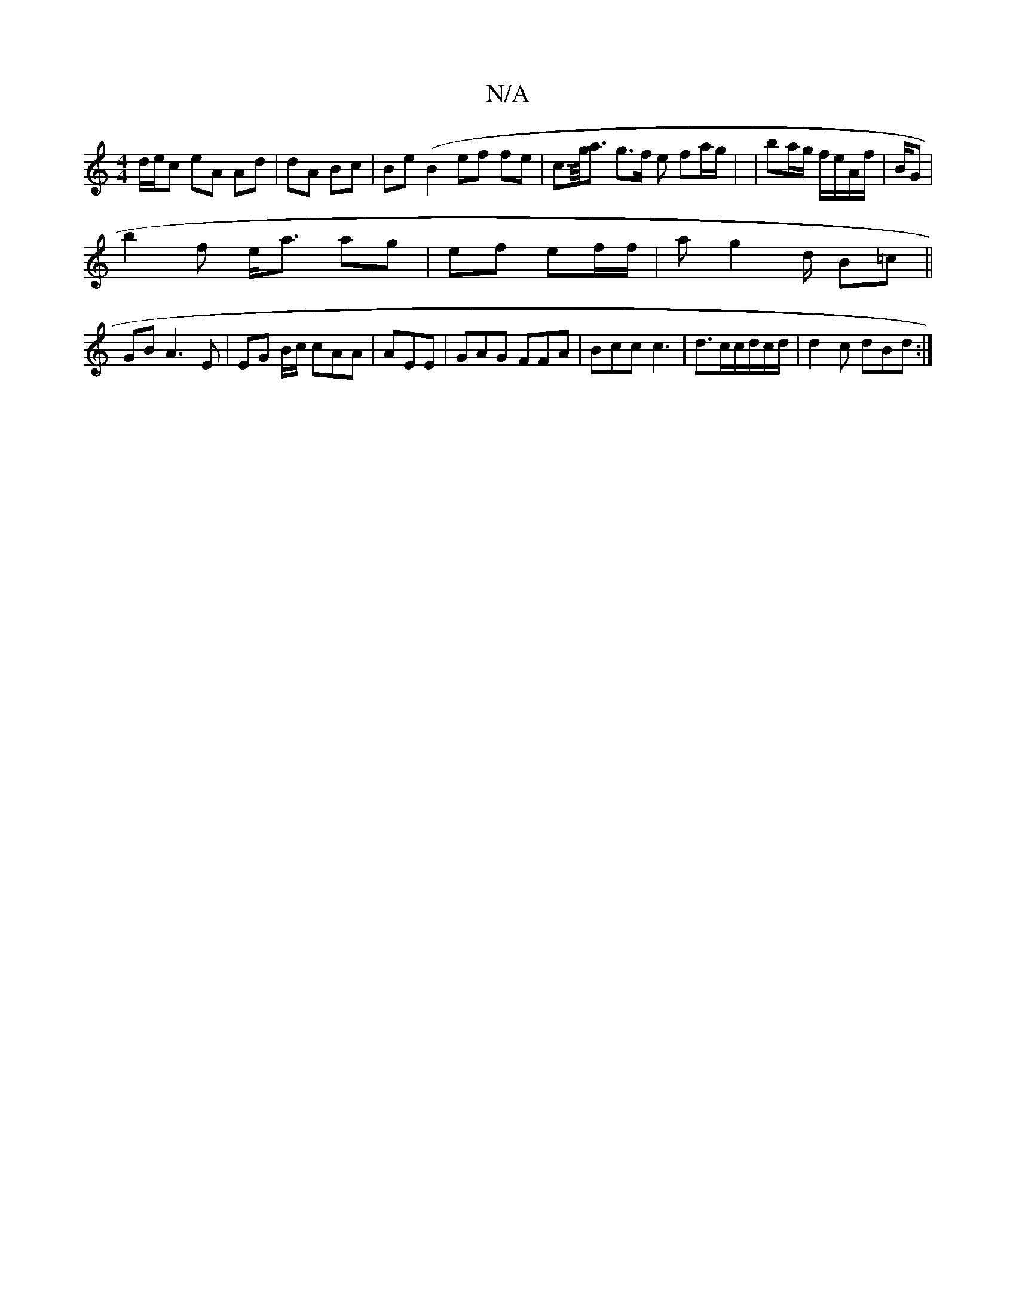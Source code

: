 X:1
T:N/A
M:4/4
R:N/A
K:Cmajor
3d/e/c eA Ad | dA Bc | Be (B2 ef fe |c>g/<a g>f e2/ fa/g/ | | ba/g/ f/e/A/f/ | B/2G |
b2 f e<a ag | ef ef/f/ | a g2 d/2 B=c ||
GB A3 E | EG B/c/ cAA | AEE | GAG FFA |Bcc c3 | d3/2c/c/d/c/d/2|d2c dBd:|